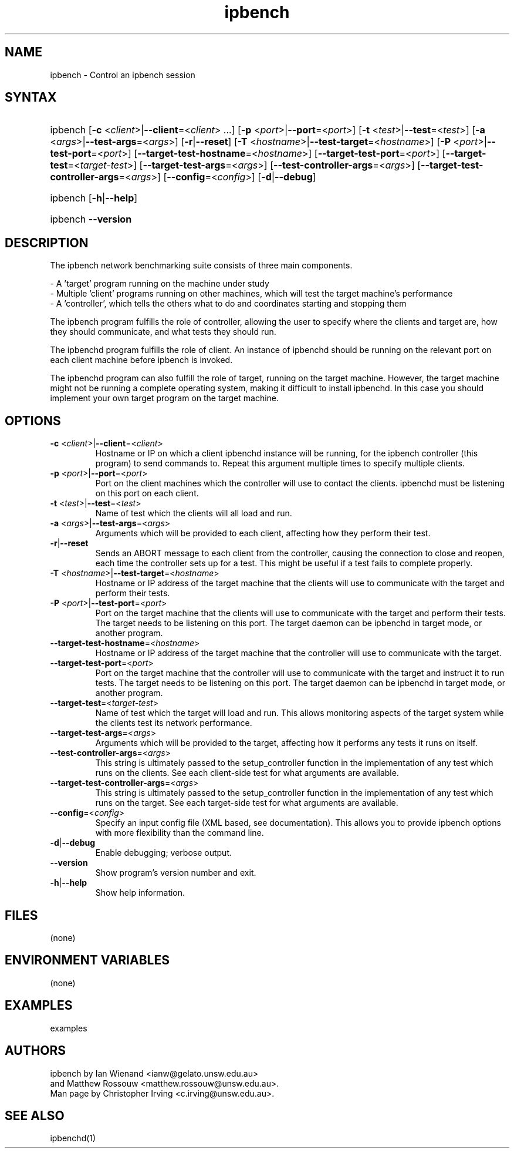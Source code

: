 .TH "ipbench" "1" "Dec 2023" "Ian Wienand, Matthew Rossouw" "ipbench"
.SH "NAME"
.LP 
ipbench \- Control an ipbench session
.SH "SYNTAX"
.HP
.ad l
ipbench [\fB\-c\fP <\fIclient\fP>|\fB\-\-client\fP=<\fIclient\fP> ...]
[\fB\-p\fP <\fIport\fP>|\fB\-\-port\fP=<\fIport\fP>]
[\fB\-t\fP <\fItest\fP>|\fB\-\-test\fP=<\fItest\fP>]
[\fB\-a\fP <\fIargs\fP>|\fB\-\-test\-args\fP=<\fIargs\fP>]
[\fB\-r\fP|\fB\-\-reset\fP]
[\fB\-T\fP <\fIhostname\fP>|\fB\-\-test\-target\fP=<\fIhostname\fP>]
[\fB\-P\fP <\fIport\fP>|\fB\-\-test\-port\fP=<\fIport\fP>]
[\fB\-\-target\-test\-hostname\fP=<\fIhostname\fP>]
[\fB\-\-target\-test\-port\fP=<\fIport\fP>]
[\fB\-\-target\-test\fP=<\fItarget-test\fP>]
[\fB\-\-target\-test\-args\fP=<\fIargs\fP>]
[\fB\-\-test\-controller\-args\fP=<\fIargs\fP>]
[\fB\-\-target\-test\-controller\-args\fP=<\fIargs\fP>]
[\fB\-\-config\fP=<\fIconfig\fP>]
[\fB\-d\fP|\fB--debug\fP]
.ad
.HP
ipbench [\fB\-h\fP|\fB\-\-help\fP]
.HP
ipbench \fB\-\-version\fP
.SH "DESCRIPTION"
.LP 
The ipbench network benchmarking suite consists of three main components.
.LP
- A 'target' program running on the machine under study
.br
- Multiple 'client' programs running on other machines, which will test the target machine's performance
.br
- A 'controller', which tells the others what to do and coordinates starting and stopping them
.LP
The ipbench program fulfills the role of controller, allowing the user to specify where the clients
and target are, how they should communicate, and what tests they should run.
.LP
The ipbenchd program fulfills the role of client. An instance of ipbenchd should be running on
the relevant port on each client machine before ipbench is invoked.
.LP
The ipbenchd program can also fulfill the role of target, running on the target machine.
However, the target machine might not be running a complete operating system,
making it difficult to install ipbenchd. In this case you should implement your own
target program on the target machine.
.SH "OPTIONS"
.LP
.TP
\fB\-c\fP <\fIclient\fP>|\fB\-\-client\fP=<\fIclient\fP>
Hostname or IP on which a client ipbenchd instance will be running,
for the ipbench controller (this program) to send commands to. Repeat this argument
multiple times to specify multiple clients.
.TP
\fB\-p\fP <\fIport\fP>|\fB\-\-port\fP=<\fIport\fP>
Port on the client machines which the controller
will use to contact the clients. ipbenchd must be listening on this port
on each client.
.TP
\fB\-t\fP <\fItest\fP>|\fB\-\-test\fP=<\fItest\fP>
Name of test which the clients will all load and run.
.TP 
\fB\-a\fP <\fIargs\fP>|\fB\-\-test\-args\fP=<\fIargs\fP>
Arguments which will be provided to each client, affecting how they
perform their test.
.TP
\fB\-r\fP|\fB\-\-reset\fP
Sends an ABORT message to each client from the controller, causing the
connection to close and reopen, each time the controller sets up for a test.
This might be useful if a test fails to complete properly.
.TP 
\fB\-T\fP <\fIhostname\fP>|\fB\-\-test\-target\fP=<\fIhostname\fP>
Hostname or IP address of the target machine that the clients will use to
communicate with the target and perform their tests.
.TP 
\fB\-P\fP <\fIport\fP>|\fB\-\-test\-port\fP=<\fIport\fP>
Port on the target machine that the clients will use to communicate with the
target and perform their tests.
The target needs to be listening on this port.
The target daemon can be ipbenchd in target mode, or another program.
.TP
\fB\-\-target\-test\-hostname\fP=<\fIhostname\fP>
Hostname or IP address of the target machine that the controller will use to
communicate with the target.
.TP 
\fB\-\-target\-test\-port\fP=<\fIport\fP>
Port on the target machine that the controller will use to communicate with
the target and instruct it to run tests.
The target needs to be listening on this port.
The target daemon can be ipbenchd in target mode, or another program.
.TP 
\fB\-\-target\-test\fP=<\fItarget-test\fP>
Name of test which the target will load and run. This allows monitoring aspects
of the target system while the clients test its network performance.
.TP 
\fB\-\-target\-test\-args\fP=<\fIargs\fP>
Arguments which will be provided to the target, affecting how it performs any
tests it runs on itself.
.TP 
\fB\-\-test\-controller\-args\fP=<\fIargs\fP>
This string is ultimately passed to the setup_controller function in the
implementation of any test which runs on the clients. See each client-side test
for what arguments are available.
.TP 
\fB\-\-target\-test\-controller\-args\fP=<\fIargs\fP>
This string is ultimately passed to the setup_controller function in the
implementation of any test which runs on the target. See each target-side test
for what arguments are available.
.TP
\fB\-\-config\fP=<\fIconfig\fP>
Specify an input config file (XML based, see documentation).
This allows you to provide ipbench options with more flexibility
than the command line.
.TP 
\fB\-d\fP|\fB--debug\fP
Enable debugging; verbose output.
.TP 
\fB\-\-version\fP
Show program's version number and exit.
.TP 
\fB\-h\fP|\fB\-\-help\fP
Show help information.
.SH "FILES"
.LP 
(none)
.SH "ENVIRONMENT VARIABLES"
.LP 
(none)
.SH "EXAMPLES"
.LP 
examples
.SH "AUTHORS"
.LP 
ipbench by Ian Wienand <ianw@gelato.unsw.edu.au>
.br
and Matthew Rossouw <matthew.rossouw@unsw.edu.au>.
.br
Man page by Christopher Irving <c.irving@unsw.edu.au>.
.SH "SEE ALSO"
.LP 
ipbenchd(1)
